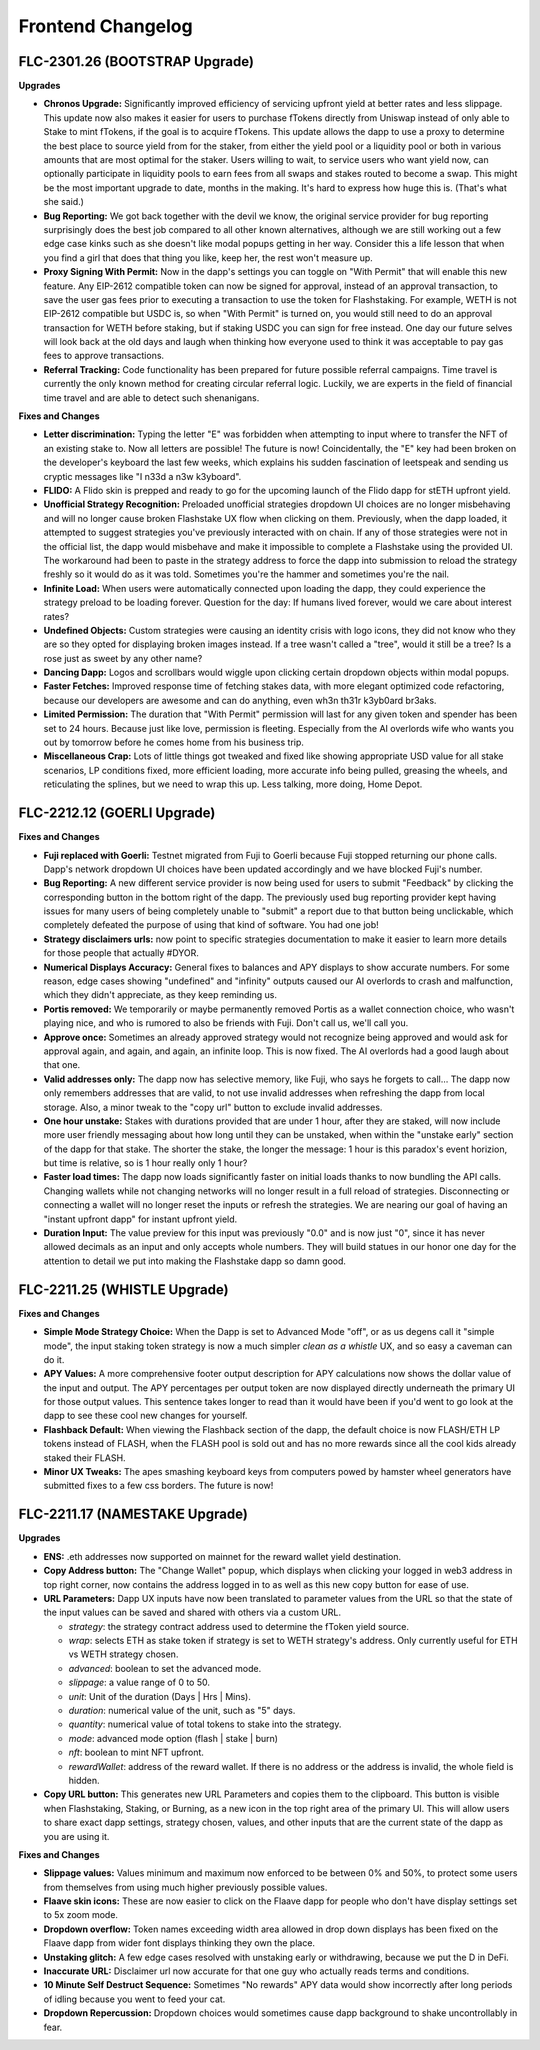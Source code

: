 Frontend Changelog
====================

.. raw:: html
   <!-- {"latest": "FLC-2301.26 (BOOTSTRAP Upgrade)"} -->
   
   
.. raw:: html
   <!-- changelog split marker -->

FLC-2301.26 (BOOTSTRAP Upgrade)
----------------------------------

**Upgrades**

* **Chronos Upgrade:** Significantly improved efficiency of servicing upfront yield at better rates and less slippage. This update now also makes it easier for users to purchase fTokens directly from Uniswap instead of only able to Stake to mint fTokens, if the goal is to acquire fTokens. This update allows the dapp to use a proxy to determine the best place to source yield from for the staker, from either the yield pool or a liquidity pool or both in various amounts that are most optimal for the staker. Users willing to wait, to service users who want yield now, can optionally participate in liquidity pools to earn fees from all swaps and stakes routed to become a swap. This might be the most important upgrade to date, months in the making. It's hard to express how huge this is. (That's what she said.)
* **Bug Reporting:**  We got back together with the devil we know, the original service provider for bug reporting surprisingly does the best job compared to all other known alternatives, although we are still working out a few edge case kinks such as she doesn't like modal popups getting in her way. Consider this a life lesson that when you find a girl that does that thing you like, keep her, the rest won't measure up.
* **Proxy Signing With Permit:** Now in the dapp's settings you can toggle on "With Permit" that will enable this new feature. Any EIP-2612 compatible token can now be signed for approval, instead of an approval transaction, to save the user gas fees prior to executing a transaction to use the token for Flashstaking.  For example, WETH is not EIP-2612 compatible but USDC is, so when "With Permit" is turned on, you would still need to do an approval transaction for WETH before staking, but if staking USDC you can sign for free instead.  One day our future selves will look back at the old days and laugh when thinking how everyone used to think it was acceptable to pay gas fees to approve transactions.
* **Referral Tracking:** Code functionality has been prepared for future possible referral campaigns. Time travel is currently the only known method for creating circular referral logic. Luckily, we are experts in the field of financial time travel and are able to detect such shenanigans.

**Fixes and Changes**

* **Letter discrimination:**  Typing the letter "E" was forbidden when attempting to input where to transfer the NFT of an existing stake to. Now all letters are possible! The future is now! Coincidentally, the "E" key had been broken on the developer's keyboard the last few weeks, which explains his sudden fascination of leetspeak and sending us cryptic messages like "I n33d a n3w k3yboard". 
* **FLIDO:** A Flido skin is prepped and ready to go for the upcoming launch of the Flido dapp for stETH upfront yield. 
* **Unofficial Strategy Recognition:** Preloaded unofficial strategies dropdown UI choices are no longer misbehaving and will no longer cause broken Flashstake UX flow when clicking on them. Previously, when the dapp loaded, it attempted to suggest strategies you've previously interacted with on chain. If any of those strategies were not in the official list, the dapp would misbehave and make it impossible to complete a Flashstake using the provided UI. The workaround had been to paste in the strategy address to force the dapp into submission to reload the strategy freshly so it would do as it was told. Sometimes you're the hammer and sometimes you're the nail.
* **Infinite Load:**  When users were automatically connected upon loading the dapp, they could experience the strategy preload to be loading forever. Question for the day: If humans lived forever, would we care about interest rates?
* **Undefined Objects:** Custom strategies were causing an identity crisis with logo icons, they did not know who they are so they opted for displaying broken images instead. If a tree wasn't called a "tree", would it still be a tree? Is a rose just as sweet by any other name?
* **Dancing Dapp:** Logos and scrollbars would wiggle upon clicking certain dropdown objects within modal popups. 
* **Faster Fetches:** Improved response time of fetching stakes data, with more elegant optimized code refactoring, because our developers are awesome and can do anything, even wh3n th31r k3yb0ard br3aks.
* **Limited Permission:** The duration that "With Permit" permission will last for any given token and spender has been set to 24 hours. Because just like love, permission is fleeting. Especially from the AI overlords wife who wants you out by tomorrow before he comes home from his business trip.
* **Miscellaneous Crap:** Lots of little things got tweaked and fixed like showing appropriate USD value for all stake scenarios, LP conditions fixed, more efficient loading, more accurate info being pulled, greasing the wheels, and reticulating the splines, but we need to wrap this up. Less talking, more doing, Home Depot.




.. raw:: html
   <!-- changelog split marker -->
   
FLC-2212.12 (GOERLI Upgrade)
----------------------------------

**Fixes and Changes**

* **Fuji replaced with Goerli:** Testnet migrated from Fuji to Goerli because Fuji stopped returning our phone calls. Dapp's network dropdown UI choices have been updated accordingly and we have blocked Fuji's number.
* **Bug Reporting:** A new different service provider is now being used for users to submit "Feedback" by clicking the corresponding button in the bottom right of the dapp. The previously used bug reporting provider kept having issues for many users of being completely unable to "submit" a report due to that button being unclickable, which completely defeated the purpose of using that kind of software. You had one job! 
* **Strategy disclaimers urls:** now point to specific strategies documentation to make it easier to learn more details for those people that actually #DYOR. 
* **Numerical Displays Accuracy:** General fixes to balances and APY displays to show accurate numbers. For some reason, edge cases showing "undefined" and "infinity" outputs caused our AI overlords to crash and malfunction, which they didn't appreciate, as they keep reminding us. 
* **Portis removed:** We temporarily or maybe permanently removed Portis as a wallet connection choice, who wasn't playing nice, and who is rumored to also be friends with Fuji. Don't call us, we'll call you.
* **Approve once:** Sometimes an already approved strategy would not recognize being approved and would ask for approval again, and again, and again, an infinite loop. This is now fixed. The AI overlords had a good laugh about that one. 
* **Valid addresses only:** The dapp now has selective memory, like Fuji, who says he forgets to call... The dapp now only remembers addresses that are valid, to not use invalid addresses when refreshing the dapp from local storage. Also, a minor tweak to the "copy url" button to exclude invalid addresses. 
* **One hour unstake:** Stakes with durations provided that are under 1 hour, after they are staked, will now include more user friendly messaging about how long until they can be unstaked, when within the "unstake early" section of the dapp for that stake. The shorter the stake, the longer the message: 1 hour is this paradox's event horizion, but time is relative, so is 1 hour really only 1 hour?
* **Faster load times:** The dapp now loads significantly faster on initial loads thanks to now bundling the API calls. Changing wallets while not changing networks will no longer result in a full reload of strategies. Disconnecting or connecting a wallet will no longer reset the inputs or refresh the strategies. We are nearing our goal of having an "instant upfront dapp" for instant upfront yield. 
* **Duration Input:** The value preview for this input was previously "0.0" and is now just "0", since it has never allowed decimals as an input and only accepts whole numbers. They will build statues in our honor one day for the attention to detail we put into making the Flashstake dapp so damn good. 


.. raw:: html
   <!-- changelog split marker -->

FLC-2211.25 (WHISTLE Upgrade)
----------------------------------

**Fixes and Changes**

* **Simple Mode Strategy Choice:** When the Dapp is set to Advanced Mode "off", or as us degens call it "simple mode", the input staking token strategy is now a much simpler `clean as a whistle` UX, and so easy a caveman can do it.
* **APY Values:** A more comprehensive footer output description for APY calculations now shows the dollar value of the input and output. The APY percentages per output token are now displayed directly underneath the primary UI for those output values. This sentence takes longer to read than it would have been if you'd went to go look at the dapp to see these cool new changes for yourself.
* **Flashback Default:** When viewing the Flashback section of the dapp, the default choice is now FLASH/ETH LP tokens instead of FLASH, when the FLASH pool is sold out and has no more rewards since all the cool kids already staked their FLASH.
* **Minor UX Tweaks:** The apes smashing keyboard keys from computers powed by hamster wheel generators have submitted fixes to a few css borders. The future is now!


.. raw:: html
   <!-- changelog split marker -->

FLC-2211.17 (NAMESTAKE Upgrade)
----------------------------------

**Upgrades**

* **ENS:** .eth addresses now supported on mainnet for the reward wallet yield destination.
* **Copy Address button:** The "Change Wallet" popup, which displays when clicking your logged in web3 address in top right corner, now contains the address logged in to as well as this new copy button for ease of use.
* **URL Parameters:** Dapp UX inputs have now been translated to parameter values from the URL so that the state of the input values can be saved and shared with others via a custom URL.

  - `strategy`: the strategy contract address used to determine the fToken yield source.
  - `wrap`: selects ETH as stake token if strategy is set to WETH strategy's address. Only currently useful for ETH vs WETH strategy chosen.
  - `advanced`: boolean to set the advanced mode.
  - `slippage`: a value range of 0 to 50.
  - `unit`: Unit of the duration (Days | Hrs | Mins).
  - `duration`: numerical value of the unit, such as "5" days.
  - `quantity`: numerical value of total tokens to stake into the strategy.
  - `mode`: advanced mode option (flash | stake | burn)
  - `nft`: boolean to mint NFT upfront.
  - `rewardWallet`: address of the reward wallet. If there is no address or the address is invalid, the whole field is hidden.
* **Copy URL button:** This generates new URL Parameters and copies them to the clipboard. This button is visible when Flashstaking, Staking, or Burning, as a new icon in the top right area of the primary UI. This will allow users to share exact dapp settings, strategy chosen, values, and other inputs that are the current state of the dapp as you are using it.

**Fixes and Changes**

* **Slippage values:** Values minimum and maximum now enforced to be between 0% and 50%, to protect some users from themselves from using much higher previously possible values.
* **Flaave skin icons:** These are now easier to click on the Flaave dapp for people who don't have display settings set to 5x zoom mode.
* **Dropdown overflow:** Token names exceeding width area allowed in drop down displays has been fixed on the Flaave dapp from wider font displays thinking they own the place.
* **Unstaking glitch:** A few edge cases resolved with unstaking early or withdrawing, because we put the D in DeFi.
* **Inaccurate URL:** Disclaimer url now accurate for that one guy who actually reads terms and conditions.
* **10 Minute Self Destruct Sequence:** Sometimes "No rewards" APY data would show incorrectly after long periods of idling because you went to feed your cat.
* **Dropdown Repercussion:** Dropdown choices would sometimes cause dapp background to shake uncontrollably in fear.

.. raw:: html
   <!-- changelog split marker -->
